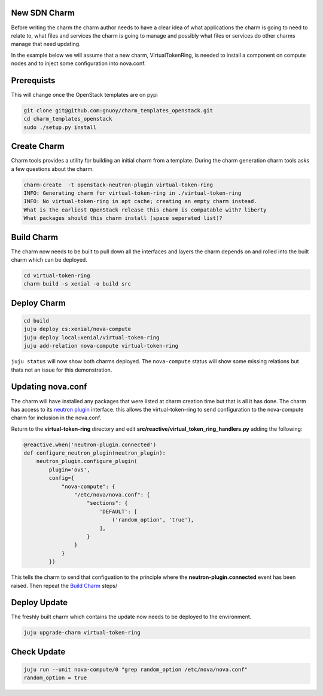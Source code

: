 .. _new_sdn_charm:

New SDN Charm
=============

Before writing the charm the charm author needs to have a clear idea of what
applications the charm is going to need to relate to, what files and services
the charm is going to manage and possibly what files or services do other
charms manage that need updating.

In the example below we will assume that a new charm, VirtualTokenRing, is
needed to install a component on compute nodes and to inject some
configuration into nova.conf. 

Prerequists
===========

This will change once the OpenStack templates are on pypi

.. code:: bash

   git clone git@github.com:gnuoy/charm_templates_openstack.git
   cd charm_templates_openstack
   sudo ./setup.py install

Create Charm
============

Charm tools provides a utility for building an initial charm from a template.
During the charm generation charm tools asks a few questions about the charm.

.. code:: bash

    charm-create  -t openstack-neutron-plugin virtual-token-ring
    INFO: Generating charm for virtual-token-ring in ./virtual-token-ring
    INFO: No virtual-token-ring in apt cache; creating an empty charm instead.
    What is the earliest OpenStack release this charm is compatable with? liberty
    What packages should this charm install (space seperated list)?

.. _`Build Charm`:

Build Charm
===========

The charm now needs to be built to pull down all the interfaces and layers the
charm depends on and rolled into the built charm which can be deployed.

.. code:: bash

    cd virtual-token-ring
    charm build -s xenial -o build src

Deploy Charm
============

.. code:: bash

    cd build
    juju deploy cs:xenial/nova-compute
    juju deploy local:xenial/virtual-token-ring
    juju add-relation nova-compute virtual-token-ring
    
``juju status`` will now show both charms deployed. The ``nova-compute`` status
will show some missing relations but thats not an issue for this demonstration.


Updating nova.conf
==================

The charm will have installed any packages that were listed at charm creation
time but that is all it has done. The charm has access to its `neutron plugin
<https://github.com/openstack/charm-interface-neutron-plugin>`__ interface.
this allows the virtual-token-ring to send configuration to the nova-compute
charm for inclusion in the nova.conf.

Return to the **virtual-token-ring** directory and edit
**src/reactive/virtual_token_ring_handlers.py** adding the following:

.. code:: python

    @reactive.when('neutron-plugin.connected')
    def configure_neutron_plugin(neutron_plugin):
        neutron_plugin.configure_plugin(
            plugin='ovs',
            config={
                "nova-compute": {
                    "/etc/nova/nova.conf": {
                        "sections": {
                            'DEFAULT': [
                                ('random_option', 'true'),
                            ],
                        }
                    }
                }
            })

This tells the charm to send that configuation to the principle where the
**neutron-plugin.connected** event has been raised. Then repeat the `Build
Charm`_ steps/

Deploy Update
=============

The freshly built charm which contains the update now needs to be deployed to
the environment.

.. code:: bash

    juju upgrade-charm virtual-token-ring


Check Update
============

.. code:: bash

    juju run --unit nova-compute/0 "grep random_option /etc/nova/nova.conf"
    random_option = true


